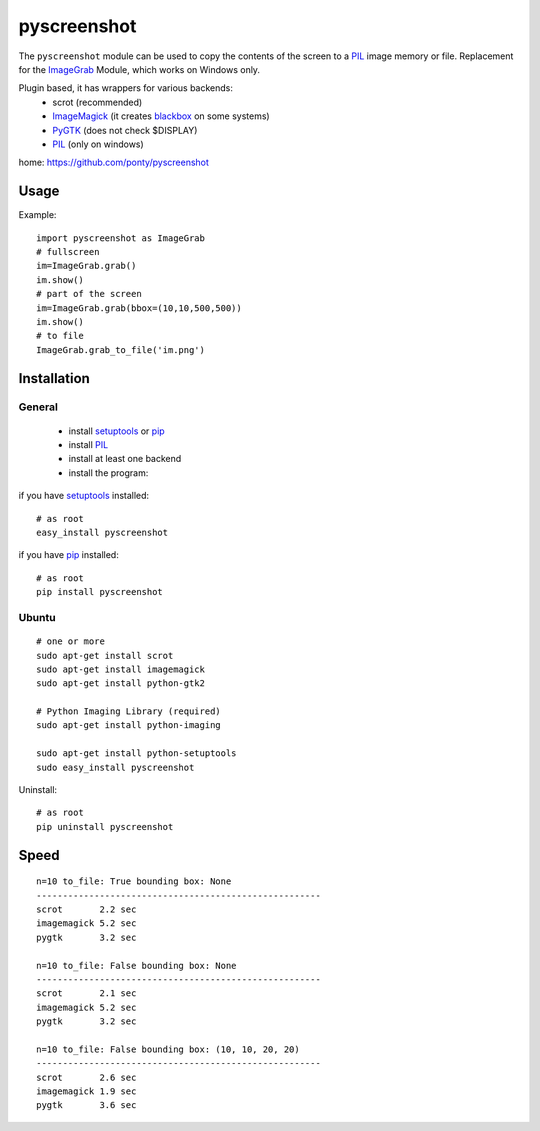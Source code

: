 ============
pyscreenshot
============

The ``pyscreenshot`` module can be used to copy
the contents of the screen to a PIL_ image memory or file.
Replacement for the ImageGrab_ Module, which works on Windows only.

Plugin based, it has wrappers for various backends:
 * scrot (recommended)
 * ImageMagick_ (it creates blackbox_ on some systems)
 * PyGTK_ (does not check $DISPLAY)
 * PIL_ (only on windows)

home: https://github.com/ponty/pyscreenshot

Usage
============

Example::

    import pyscreenshot as ImageGrab
    # fullscreen
    im=ImageGrab.grab()
    im.show()
    # part of the screen
    im=ImageGrab.grab(bbox=(10,10,500,500))
    im.show()
    # to file
    ImageGrab.grab_to_file('im.png')

Installation
============

General
--------

 * install setuptools_ or pip_
 * install PIL_
 * install at least one backend
 * install the program:

if you have setuptools_ installed::

    # as root
    easy_install pyscreenshot

if you have pip_ installed::

    # as root
    pip install pyscreenshot

Ubuntu
----------
::

    # one or more
    sudo apt-get install scrot
    sudo apt-get install imagemagick
    sudo apt-get install python-gtk2

    # Python Imaging Library (required)
    sudo apt-get install python-imaging

    sudo apt-get install python-setuptools
    sudo easy_install pyscreenshot

Uninstall::

    # as root
    pip uninstall pyscreenshot


Speed
======

::

    n=10 to_file: True bounding box: None
    ------------------------------------------------------
    scrot       2.2 sec
    imagemagick 5.2 sec
    pygtk       3.2 sec

    n=10 to_file: False bounding box: None
    ------------------------------------------------------
    scrot       2.1 sec
    imagemagick 5.2 sec
    pygtk       3.2 sec

    n=10 to_file: False bounding box: (10, 10, 20, 20)
    ------------------------------------------------------
    scrot       2.6 sec
    imagemagick 1.9 sec
    pygtk       3.6 sec



.. _setuptools: http://peak.telecommunity.com/DevCenter/EasyInstall
.. _pip: http://pip.openplans.org/
.. _ImageGrab: http://www.pythonware.com/library/pil/handbook/imagegrab.htm
.. _PIL: http://www.pythonware.com/library/pil/
.. _ImageMagick: http://www.imagemagick.org/
.. _PyGTK: http://www.pygtk.org/
.. _blackbox: http://www.imagemagick.org/discourse-server/viewtopic.php?f=3&t=13658
